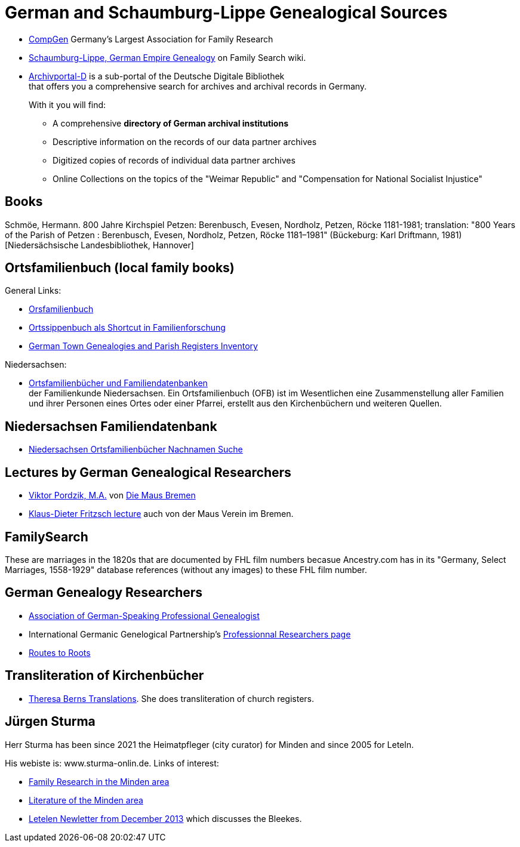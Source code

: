 = German and Schaumburg-Lippe Genealogical Sources

* link:https://www.compgen.de/[CompGen] Germany's Largest Association for Family Research
* link:https://www.familysearch.org/en/wiki/Schaumburg-Lippe,_German_Empire_Genealogy[Schaumburg-Lippe, German Empire Genealogy] on Family Search wiki.
* link:https://www.archivportal-d.de/?lang=en[Archivportal-D] is a sub-portal of the Deutsche Digitale Bibliothek +
that offers you a comprehensive search for archives and archival records in Germany. +
+
With it you will find: +
+
** A comprehensive **directory of German archival institutions**
** Descriptive information on the records of our data partner archives
** Digitized copies of records of individual data partner archives
** Online Collections on the topics of the "Weimar Republic" and "Compensation for National Socialist Injustice"

== Books

Schmöe, Hermann. 800 Jahre Kirchspiel Petzen: Berenbusch, Evesen, Nordholz, Petzen, Röcke 1181-1981; translation: "800 Years of the Parish of Petzen : Berenbusch, Evesen, Nordholz, Petzen, Röcke 1181–1981" (Bückeburg: Karl Driftmann, 1981)  [Niedersächsische Landesbibliothek, Hannover]

== Ortsfamilienbuch (local family books)

General Links:

* link:https://wiki.genealogy.net/Kategorie:Ortsfamilienbuch[Orsfamilienbuch]
* link:https://www.familysearch.org/en/blog/the-ortssippenbuch-a-shortcut-in-german-family-history-research[Ortssippenbuch als Shortcut in Familienforschung]
* link:https://www.familysearch.org/en/wiki/Germany_Town_Genealogies_and_Parish_Register_Inventories_on_the_Internet[German Town Genealogies and Parish Registers Inventory]

Niedersachsen:

* link:https://www.familienkunde-niedersachsen.de/?Veroeffentlichungen___Ortsfamilienbuecher_und_Familiendatenbanken[Ortsfamilienbücher und Familiendatenbanken] +
  der Familienkunde Niedersachsen. Ein Ortsfamilienbuch (OFB) ist im Wesentlichen eine Zusammenstellung aller Familien und ihrer Personen eines Ortes oder einer
  Pfarrei, erstellt aus den Kirchenbüchern und weiteren Quellen.

== Niedersachsen Familiendatenbank 

* link:https://www.online-ofb.de/NLF/[Niedersachsen Ortsfamilienbücher Nachnamen Suche]

== Lectures by German Genealogical Researchers

* link:https://www.die-maus-bremen.info/fileadmin/Videos/Forschung/A%20Mouse%20in%20the%20Archives-Pordzik.mp4[Viktor Pordzik, M.A.] von 
  link:https://www.die-maus-bremen.info/index.php?id=45&L=1[Die Maus Bremen]
* link:https://www.die-maus-bremen.info/index.php?id=450[Klaus-Dieter Fritzsch lecture] auch von der Maus Verein im Bremen.

== FamilySearch

These are marriages in the 1820s that are documented by FHL film numbers becasue Ancestry.com has in its "Germany, Select Marriages, 1558-1929" database
references (without any images) to these FHL film number.

== German Genealogy Researchers

* link:https://berufsgenealogie.net/[Association of German-Speaking Professional Genealogist]
* International Germanic Genelogical Partnership's  link:https://iggp.org/cpage.php?pt=146[Professionnal Researchers page]
* link:https://www.routes.de/index.html[Routes to Roots]

== Transliteration of Kirchenbücher

* link:https://www.tb-translations.com/[Theresa Berns Translations]. She does transliteration of church registers.

== Jürgen Sturma

Herr Sturma has been since 2021 the Heimatpfleger (city curator) for Minden and since 2005 for Leteln.

His webiste is: www.sturma-onlin.de. Links of interest:

* link:http://www.sturma-online.de/page0/page-3/index.html[Family Research in the Minden area]
* link:http://www.sturma-online.de/page0/styled-14/index.html[Literature of the Minden area]
* link:http://www.sturma-online.de/page0/styled/downloads-2/files/Leitler%20Blatt%202013-1.pdf[Letelen Newletter from December 2013] which discusses the Bleekes.
